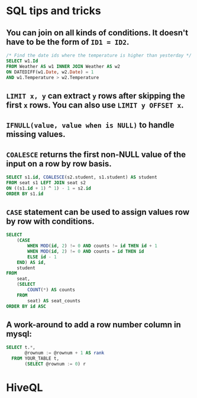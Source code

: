 * SQL tips and tricks
** You can join on all kinds of conditions. It doesn't have to be the form of =ID1 = ID2=.
#+BEGIN_SRC sql
/* Find the date ids where the temperature is higher than yesterday */
SELECT w1.Id
FROM Weather AS w1 INNER JOIN Weather AS w2
ON DATEDIFF(w1.Date, w2.Date) = 1
AND w1.Temperature > w2.Temperature
#+END_SRC
** =LIMIT x, y= can extract =y= rows after skipping the first =x= rows. You can also use =LIMIT y OFFSET x=.
** =IFNULL(value, value when is NULL)= to handle missing values.
** =COALESCE= returns the first non-NULL value of the input on a row by row basis.
#+BEGIN_SRC sql
SELECT s1.id, COALESCE(s2.student, s1.student) AS student
FROM seat s1 LEFT JOIN seat s2 
ON ((s1.id + 1) ^ 1) - 1 = s2.id
ORDER BY s1.id
#+END_SRC
** =CASE= statement can be used to assign values row by row with conditions.
#+BEGIN_SRC sql
SELECT
    (CASE
        WHEN MOD(id, 2) != 0 AND counts != id THEN id + 1
        WHEN MOD(id, 2) != 0 AND counts = id THEN id
        ELSE id - 1
    END) AS id,
    student
FROM
    seat,
    (SELECT
        COUNT(*) AS counts
    FROM
        seat) AS seat_counts
ORDER BY id ASC
#+END_SRC
** A work-around to add a row number column in mysql:
#+BEGIN_SRC sql
SELECT t.*, 
       @rownum := @rownum + 1 AS rank
  FROM YOUR_TABLE t, 
       (SELECT @rownum := 0) r
#+END_SRC

* HiveQL
